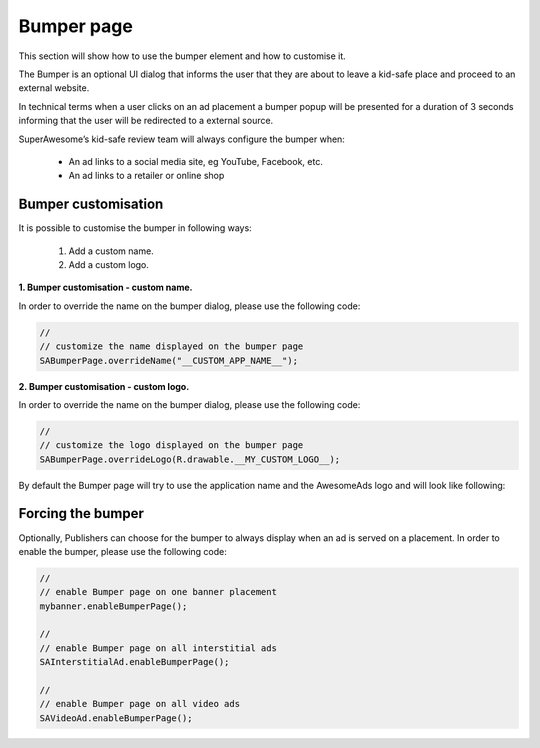 Bumper page
===========

This section will show how to use the bumper element and how to customise it.

The Bumper is an optional UI dialog that informs the user that they are about to leave a kid-safe place and proceed to an external website.

In technical terms when a user clicks on an ad placement a bumper popup will be presented for a duration of 3 seconds informing that the user will be redirected to a external source.

SuperAwesome’s kid-safe review team will always configure the bumper when:

 * An ad links to a social media site, eg YouTube, Facebook, etc.
 * An ad links to a retailer or online shop

Bumper customisation
--------------------

It is possible to customise the bumper in following ways:

 1. Add a custom name.
 2. Add a custom logo.


**1. Bumper customisation - custom name.**

In order to override the name on the bumper dialog, please use the following code:

.. code-block:: java

  //
  // customize the name displayed on the bumper page
  SABumperPage.overrideName("__CUSTOM_APP_NAME__");

**2. Bumper customisation - custom logo.**

In order to override the name on the bumper dialog, please use the following code:

.. code-block:: java

  //
  // customize the logo displayed on the bumper page
  SABumperPage.overrideLogo(R.drawable.__MY_CUSTOM_LOGO__);

By default the Bumper page will try to use the application name and the AwesomeAds logo and will look like following:

.. image:: img/IMG_06_BumperPage.png

Forcing the bumper
------------------

Optionally, Publishers can choose for the bumper to always display when an ad is served on a placement.
In order to enable the bumper, please use the following code:

.. code-block:: java

  //
  // enable Bumper page on one banner placement
  mybanner.enableBumperPage();

  //
  // enable Bumper page on all interstitial ads
  SAInterstitialAd.enableBumperPage();

  //
  // enable Bumper page on all video ads
  SAVideoAd.enableBumperPage();


